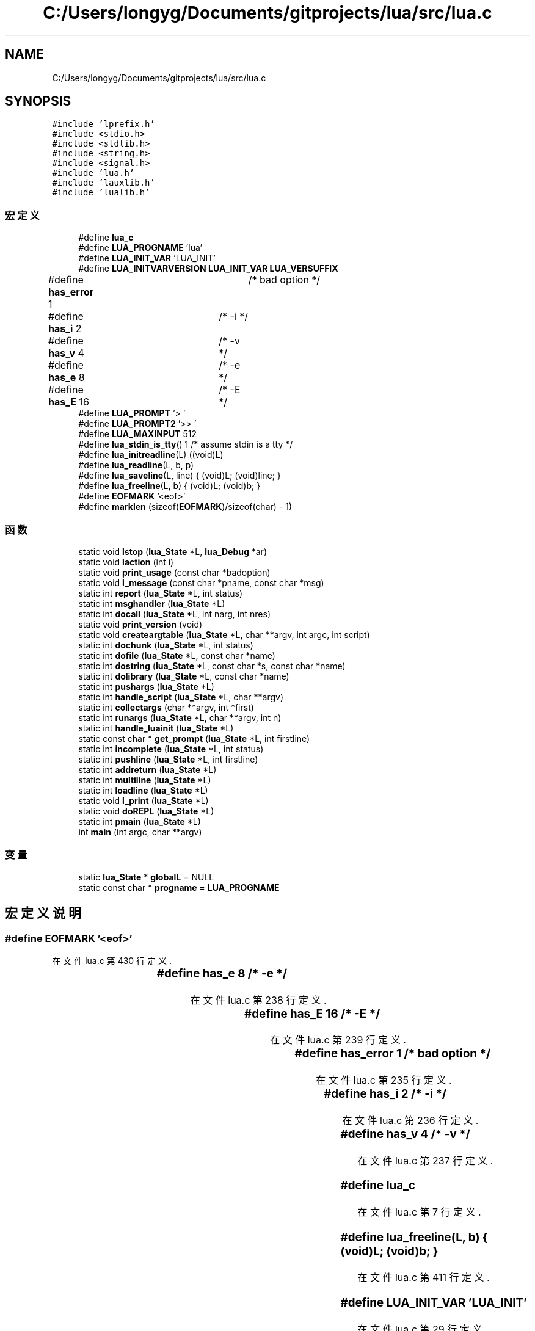 .TH "C:/Users/longyg/Documents/gitprojects/lua/src/lua.c" 3 "2020年 九月 9日 星期三" "Version 1.0" "Lua_Docmention" \" -*- nroff -*-
.ad l
.nh
.SH NAME
C:/Users/longyg/Documents/gitprojects/lua/src/lua.c
.SH SYNOPSIS
.br
.PP
\fC#include 'lprefix\&.h'\fP
.br
\fC#include <stdio\&.h>\fP
.br
\fC#include <stdlib\&.h>\fP
.br
\fC#include <string\&.h>\fP
.br
\fC#include <signal\&.h>\fP
.br
\fC#include 'lua\&.h'\fP
.br
\fC#include 'lauxlib\&.h'\fP
.br
\fC#include 'lualib\&.h'\fP
.br

.SS "宏定义"

.in +1c
.ti -1c
.RI "#define \fBlua_c\fP"
.br
.ti -1c
.RI "#define \fBLUA_PROGNAME\fP   'lua'"
.br
.ti -1c
.RI "#define \fBLUA_INIT_VAR\fP   'LUA_INIT'"
.br
.ti -1c
.RI "#define \fBLUA_INITVARVERSION\fP   \fBLUA_INIT_VAR\fP \fBLUA_VERSUFFIX\fP"
.br
.ti -1c
.RI "#define \fBhas_error\fP   1	/* bad option */"
.br
.ti -1c
.RI "#define \fBhas_i\fP   2	/* \-i */"
.br
.ti -1c
.RI "#define \fBhas_v\fP   4	/* \-v */"
.br
.ti -1c
.RI "#define \fBhas_e\fP   8	/* \-e */"
.br
.ti -1c
.RI "#define \fBhas_E\fP   16	/* \-E */"
.br
.ti -1c
.RI "#define \fBLUA_PROMPT\fP   '> '"
.br
.ti -1c
.RI "#define \fBLUA_PROMPT2\fP   '>> '"
.br
.ti -1c
.RI "#define \fBLUA_MAXINPUT\fP   512"
.br
.ti -1c
.RI "#define \fBlua_stdin_is_tty\fP()   1  /* assume stdin is a tty */"
.br
.ti -1c
.RI "#define \fBlua_initreadline\fP(L)   ((void)L)"
.br
.ti -1c
.RI "#define \fBlua_readline\fP(L,  b,  p)"
.br
.ti -1c
.RI "#define \fBlua_saveline\fP(L,  line)   { (void)L; (void)line; }"
.br
.ti -1c
.RI "#define \fBlua_freeline\fP(L,  b)   { (void)L; (void)b; }"
.br
.ti -1c
.RI "#define \fBEOFMARK\fP   '<eof>'"
.br
.ti -1c
.RI "#define \fBmarklen\fP   (sizeof(\fBEOFMARK\fP)/sizeof(char) \- 1)"
.br
.in -1c
.SS "函数"

.in +1c
.ti -1c
.RI "static void \fBlstop\fP (\fBlua_State\fP *L, \fBlua_Debug\fP *ar)"
.br
.ti -1c
.RI "static void \fBlaction\fP (int i)"
.br
.ti -1c
.RI "static void \fBprint_usage\fP (const char *badoption)"
.br
.ti -1c
.RI "static void \fBl_message\fP (const char *pname, const char *msg)"
.br
.ti -1c
.RI "static int \fBreport\fP (\fBlua_State\fP *L, int status)"
.br
.ti -1c
.RI "static int \fBmsghandler\fP (\fBlua_State\fP *L)"
.br
.ti -1c
.RI "static int \fBdocall\fP (\fBlua_State\fP *L, int narg, int nres)"
.br
.ti -1c
.RI "static void \fBprint_version\fP (void)"
.br
.ti -1c
.RI "static void \fBcreateargtable\fP (\fBlua_State\fP *L, char **argv, int argc, int script)"
.br
.ti -1c
.RI "static int \fBdochunk\fP (\fBlua_State\fP *L, int status)"
.br
.ti -1c
.RI "static int \fBdofile\fP (\fBlua_State\fP *L, const char *name)"
.br
.ti -1c
.RI "static int \fBdostring\fP (\fBlua_State\fP *L, const char *s, const char *name)"
.br
.ti -1c
.RI "static int \fBdolibrary\fP (\fBlua_State\fP *L, const char *name)"
.br
.ti -1c
.RI "static int \fBpushargs\fP (\fBlua_State\fP *L)"
.br
.ti -1c
.RI "static int \fBhandle_script\fP (\fBlua_State\fP *L, char **argv)"
.br
.ti -1c
.RI "static int \fBcollectargs\fP (char **argv, int *first)"
.br
.ti -1c
.RI "static int \fBrunargs\fP (\fBlua_State\fP *L, char **argv, int n)"
.br
.ti -1c
.RI "static int \fBhandle_luainit\fP (\fBlua_State\fP *L)"
.br
.ti -1c
.RI "static const char * \fBget_prompt\fP (\fBlua_State\fP *L, int firstline)"
.br
.ti -1c
.RI "static int \fBincomplete\fP (\fBlua_State\fP *L, int status)"
.br
.ti -1c
.RI "static int \fBpushline\fP (\fBlua_State\fP *L, int firstline)"
.br
.ti -1c
.RI "static int \fBaddreturn\fP (\fBlua_State\fP *L)"
.br
.ti -1c
.RI "static int \fBmultiline\fP (\fBlua_State\fP *L)"
.br
.ti -1c
.RI "static int \fBloadline\fP (\fBlua_State\fP *L)"
.br
.ti -1c
.RI "static void \fBl_print\fP (\fBlua_State\fP *L)"
.br
.ti -1c
.RI "static void \fBdoREPL\fP (\fBlua_State\fP *L)"
.br
.ti -1c
.RI "static int \fBpmain\fP (\fBlua_State\fP *L)"
.br
.ti -1c
.RI "int \fBmain\fP (int argc, char **argv)"
.br
.in -1c
.SS "变量"

.in +1c
.ti -1c
.RI "static \fBlua_State\fP * \fBglobalL\fP = NULL"
.br
.ti -1c
.RI "static const char * \fBprogname\fP = \fBLUA_PROGNAME\fP"
.br
.in -1c
.SH "宏定义说明"
.PP 
.SS "#define EOFMARK   '<eof>'"

.PP
在文件 lua\&.c 第 430 行定义\&.
.SS "#define has_e   8	/* \-e */"

.PP
在文件 lua\&.c 第 238 行定义\&.
.SS "#define has_E   16	/* \-E */"

.PP
在文件 lua\&.c 第 239 行定义\&.
.SS "#define has_error   1	/* bad option */"

.PP
在文件 lua\&.c 第 235 行定义\&.
.SS "#define has_i   2	/* \-i */"

.PP
在文件 lua\&.c 第 236 行定义\&.
.SS "#define has_v   4	/* \-v */"

.PP
在文件 lua\&.c 第 237 行定义\&.
.SS "#define lua_c"

.PP
在文件 lua\&.c 第 7 行定义\&.
.SS "#define lua_freeline(L, b)   { (void)L; (void)b; }"

.PP
在文件 lua\&.c 第 411 行定义\&.
.SS "#define LUA_INIT_VAR   'LUA_INIT'"

.PP
在文件 lua\&.c 第 29 行定义\&.
.SS "#define lua_initreadline(L)   ((void)L)"

.PP
在文件 lua\&.c 第 406 行定义\&.
.SS "#define LUA_INITVARVERSION   \fBLUA_INIT_VAR\fP \fBLUA_VERSUFFIX\fP"

.PP
在文件 lua\&.c 第 32 行定义\&.
.SS "#define LUA_MAXINPUT   512"

.PP
在文件 lua\&.c 第 355 行定义\&.
.SS "#define LUA_PROGNAME   'lua'"

.PP
在文件 lua\&.c 第 25 行定义\&.
.SS "#define LUA_PROMPT   '> '"

.PP
在文件 lua\&.c 第 350 行定义\&.
.SS "#define LUA_PROMPT2   '>> '"

.PP
在文件 lua\&.c 第 351 行定义\&.
.SS "#define lua_readline(L, b, p)"
\fB值:\fP
.PP
.nf
        ((void)L, fputs(p, stdout), fflush(stdout),  /* show prompt */ \
        fgets(b, LUA_MAXINPUT, stdin) != NULL)  /* get line */
.fi
.PP
在文件 lua\&.c 第 407 行定义\&.
.SS "#define lua_saveline(L, line)   { (void)L; (void)line; }"

.PP
在文件 lua\&.c 第 410 行定义\&.
.SS "#define lua_stdin_is_tty()   1  /* assume stdin is a tty */"

.PP
在文件 lua\&.c 第 380 行定义\&.
.SS "#define marklen   (sizeof(\fBEOFMARK\fP)/sizeof(char) \- 1)"

.PP
在文件 lua\&.c 第 431 行定义\&.
.SH "函数说明"
.PP 
.SS "static int addreturn (\fBlua_State\fP * L)\fC [static]\fP"

.PP
在文件 lua\&.c 第 480 行定义\&.
.SS "static int collectargs (char ** argv, int * first)\fC [static]\fP"

.PP
在文件 lua\&.c 第 248 行定义\&.
.SS "static void createargtable (\fBlua_State\fP * L, char ** argv, int argc, int script)\fC [static]\fP"

.PP
在文件 lua\&.c 第 160 行定义\&.
.SS "static int docall (\fBlua_State\fP * L, int narg, int nres)\fC [static]\fP"

.PP
在文件 lua\&.c 第 132 行定义\&.
.SS "static int dochunk (\fBlua_State\fP * L, int status)\fC [static]\fP"

.PP
在文件 lua\&.c 第 173 行定义\&.
.SS "static int dofile (\fBlua_State\fP * L, const char * name)\fC [static]\fP"

.PP
在文件 lua\&.c 第 179 行定义\&.
.SS "static int dolibrary (\fBlua_State\fP * L, const char * name)\fC [static]\fP"

.PP
在文件 lua\&.c 第 193 行定义\&.
.SS "static void doREPL (\fBlua_State\fP * L)\fC [static]\fP"

.PP
在文件 lua\&.c 第 553 行定义\&.
.SS "static int dostring (\fBlua_State\fP * L, const char * s, const char * name)\fC [static]\fP"

.PP
在文件 lua\&.c 第 184 行定义\&.
.SS "static const char* get_prompt (\fBlua_State\fP * L, int firstline)\fC [static]\fP"

.PP
在文件 lua\&.c 第 421 行定义\&.
.SS "static int handle_luainit (\fBlua_State\fP * L)\fC [static]\fP"

.PP
在文件 lua\&.c 第 328 行定义\&.
.SS "static int handle_script (\fBlua_State\fP * L, char ** argv)\fC [static]\fP"

.PP
在文件 lua\&.c 第 220 行定义\&.
.SS "static int incomplete (\fBlua_State\fP * L, int status)\fC [static]\fP"

.PP
在文件 lua\&.c 第 439 行定义\&.
.SS "static void l_message (const char * pname, const char * msg)\fC [static]\fP"

.PP
在文件 lua\&.c 第 89 行定义\&.
.SS "static void l_print (\fBlua_State\fP * L)\fC [static]\fP"

.PP
在文件 lua\&.c 第 536 行定义\&.
.SS "static void laction (int i)\fC [static]\fP"

.PP
在文件 lua\&.c 第 56 行定义\&.
.SS "static int loadline (\fBlua_State\fP * L)\fC [static]\fP"

.PP
在文件 lua\&.c 第 520 行定义\&.
.SS "static void lstop (\fBlua_State\fP * L, \fBlua_Debug\fP * ar)\fC [static]\fP"

.PP
在文件 lua\&.c 第 43 行定义\&.
.SS "int main (int argc, char ** argv)"

.PP
在文件 lua\&.c 第 619 行定义\&.
.SS "static int msghandler (\fBlua_State\fP * L)\fC [static]\fP"

.PP
在文件 lua\&.c 第 113 行定义\&.
.SS "static int multiline (\fBlua_State\fP * L)\fC [static]\fP"

.PP
在文件 lua\&.c 第 498 行定义\&.
.SS "static int pmain (\fBlua_State\fP * L)\fC [static]\fP"

.PP
在文件 lua\&.c 第 576 行定义\&.
.SS "static void print_usage (const char * badoption)\fC [static]\fP"

.PP
在文件 lua\&.c 第 63 行定义\&.
.SS "static void print_version (void)\fC [static]\fP"

.PP
在文件 lua\&.c 第 146 行定义\&.
.SS "static int pushargs (\fBlua_State\fP * L)\fC [static]\fP"

.PP
在文件 lua\&.c 第 207 行定义\&.
.SS "static int pushline (\fBlua_State\fP * L, int firstline)\fC [static]\fP"

.PP
在文件 lua\&.c 第 455 行定义\&.
.SS "static int report (\fBlua_State\fP * L, int status)\fC [static]\fP"

.PP
在文件 lua\&.c 第 100 行定义\&.
.SS "static int runargs (\fBlua_State\fP * L, char ** argv, int n)\fC [static]\fP"

.PP
在文件 lua\&.c 第 302 行定义\&.
.SH "变量说明"
.PP 
.SS "\fBlua_State\fP* globalL = NULL\fC [static]\fP"

.PP
在文件 lua\&.c 第 35 行定义\&.
.SS "const char* progname = \fBLUA_PROGNAME\fP\fC [static]\fP"

.PP
在文件 lua\&.c 第 37 行定义\&.
.SH "作者"
.PP 
由 Doyxgen 通过分析 Lua_Docmention 的 源代码自动生成\&.
